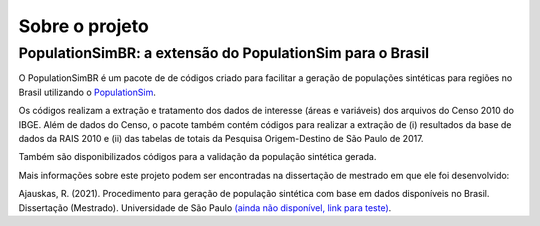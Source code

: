 Sobre o projeto
=========


PopulationSimBR: a extensão do PopulationSim para o Brasil
---------
O PopulationSimBR é um pacote de de códigos criado para facilitar a geração de populações sintéticas para regiões no Brasil utilizando o `PopulationSim <https://activitysim.github.io/populationsim/index.html>`__.

Os códigos realizam a extração e tratamento dos dados de interesse (áreas e variáveis) dos arquivos do Censo 2010 do IBGE.
Além de dados do Censo, o pacote também contém códigos para realizar a extração de (i) resultados da base de dados da RAIS 2010 e (ii) das tabelas de totais da Pesquisa Origem-Destino de São Paulo de 2017.

Também são disponibilizados códigos para a validação da população sintética gerada.


Mais informações sobre este projeto podem ser encontradas na dissertação de mestrado em que ele foi desenvolvido:

Ajauskas, R. (2021). Procedimento para geração de população sintética com base em dados disponíveis no Brasil. Dissertação (Mestrado). Universidade de São Paulo `(ainda não disponível, link para teste) <https://drive.google.com/file/d/1eVe7rWJsenWkjA7zl08PKHmhH2Dkr-VA/view?usp=sharing>`__.

